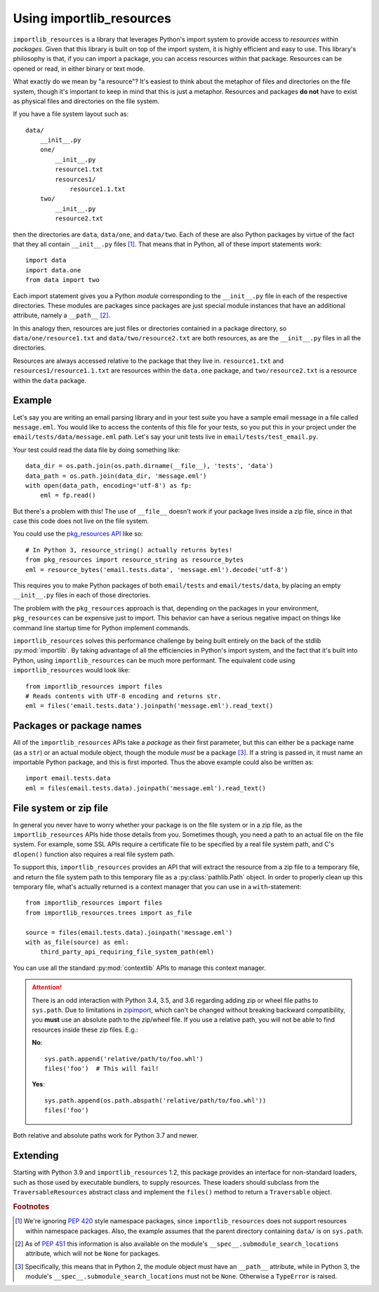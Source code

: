 .. _using:

===========================
 Using importlib_resources
===========================

``importlib_resources`` is a library that leverages Python's import system to
provide access to *resources* within *packages*.  Given that this library is
built on top of the import system, it is highly efficient and easy to use.
This library's philosophy is that, if you can import a package, you can access
resources within that package.  Resources can be opened or read, in either
binary or text mode.

What exactly do we mean by "a resource"?  It's easiest to think about the
metaphor of files and directories on the file system, though it's important to
keep in mind that this is just a metaphor.  Resources and packages **do not**
have to exist as physical files and directories on the file system.

If you have a file system layout such as::

    data/
        __init__.py
        one/
            __init__.py
            resource1.txt
            resources1/
                resource1.1.txt
        two/
            __init__.py
            resource2.txt

then the directories are ``data``, ``data/one``, and ``data/two``.  Each of
these are also Python packages by virtue of the fact that they all contain
``__init__.py`` files [#fn1]_.  That means that in Python, all of these import
statements work::

    import data
    import data.one
    from data import two

Each import statement gives you a Python *module* corresponding to the
``__init__.py`` file in each of the respective directories.  These modules are
packages since packages are just special module instances that have an
additional attribute, namely a ``__path__`` [#fn2]_.

In this analogy then, resources are just files or directories contained in a
package directory, so
``data/one/resource1.txt`` and ``data/two/resource2.txt`` are both resources,
as are the ``__init__.py`` files in all the directories.

Resources are always accessed relative to the package that they live in.
``resource1.txt`` and ``resources1/resource1.1.txt`` are resources within
the ``data.one`` package, and
``two/resource2.txt`` is a resource within the
``data`` package.


Example
=======

Let's say you are writing an email parsing library and in your test suite you
have a sample email message in a file called ``message.eml``.  You would like
to access the contents of this file for your tests, so you put this in your
project under the ``email/tests/data/message.eml`` path.  Let's say your unit
tests live in ``email/tests/test_email.py``.

Your test could read the data file by doing something like::

    data_dir = os.path.join(os.path.dirname(__file__), 'tests', 'data')
    data_path = os.path.join(data_dir, 'message.eml')
    with open(data_path, encoding='utf-8') as fp:
        eml = fp.read()

But there's a problem with this!  The use of ``__file__`` doesn't work if your
package lives inside a zip file, since in that case this code does not live on
the file system.

You could use the `pkg_resources API`_ like so::

    # In Python 3, resource_string() actually returns bytes!
    from pkg_resources import resource_string as resource_bytes
    eml = resource_bytes('email.tests.data', 'message.eml').decode('utf-8')

This requires you to make Python packages of both ``email/tests`` and
``email/tests/data``, by placing an empty ``__init__.py`` files in each of
those directories.

The problem with the ``pkg_resources`` approach is that, depending on the
packages in your environment, ``pkg_resources`` can be expensive
just to import.  This behavior
can have a serious negative impact on things like command line startup time
for Python implement commands.

``importlib_resources`` solves this performance challenge by being built
entirely on the back of the
stdlib :py:mod:`importlib`.  By taking advantage of all the efficiencies in
Python's import system, and the fact that it's built into Python, using
``importlib_resources`` can be much more performant.  The equivalent code
using ``importlib_resources`` would look like::

    from importlib_resources import files
    # Reads contents with UTF-8 encoding and returns str.
    eml = files('email.tests.data').joinpath('message.eml').read_text()


Packages or package names
=========================

All of the ``importlib_resources`` APIs take a *package* as their first
parameter, but this can either be a package name (as a ``str``) or an actual
module object, though the module *must* be a package [#fn3]_.  If a string is
passed in, it must name an importable Python package, and this is first
imported.  Thus the above example could also be written as::

    import email.tests.data
    eml = files(email.tests.data).joinpath('message.eml').read_text()


File system or zip file
=======================

In general you never have to worry whether your package is on the file system
or in a zip file, as the ``importlib_resources`` APIs hide those details from
you.  Sometimes though, you need a path to an actual file on the file system.
For example, some SSL APIs require a certificate file to be specified by a
real file system path, and C's ``dlopen()`` function also requires a real file
system path.

To support this, ``importlib_resources`` provides an API that will extract the
resource from a zip file to a temporary file, and return the file system path
to this temporary file as a :py:class:`pathlib.Path` object.  In order to
properly clean up this temporary file, what's actually returned is a context
manager that you can use in a ``with``-statement::

    from importlib_resources import files
    from importlib_resources.trees import as_file

    source = files(email.tests.data).joinpath('message.eml')
    with as_file(source) as eml:
        third_party_api_requiring_file_system_path(eml)

You can use all the standard :py:mod:`contextlib` APIs to manage this context
manager.

.. attention::

   There is an odd interaction with Python 3.4, 3.5, and 3.6 regarding adding
   zip or wheel file paths to ``sys.path``.  Due to limitations in `zipimport
   <https://docs.python.org/3/library/zipimport.html>`_, which can't be
   changed without breaking backward compatibility, you **must** use an
   absolute path to the zip/wheel file.  If you use a relative path, you will
   not be able to find resources inside these zip files.  E.g.:

   **No**::

       sys.path.append('relative/path/to/foo.whl')
       files('foo')  # This will fail!

   **Yes**::

       sys.path.append(os.path.abspath('relative/path/to/foo.whl'))
       files('foo')

Both relative and absolute paths work for Python 3.7 and newer.


Extending
=========

Starting with Python 3.9 and ``importlib_resources`` 1.2, this package
provides an interface for non-standard loaders, such as those used by
executable bundlers, to supply resources. These loaders should subclass
from the ``TraversableResources`` abstract class and implement the
``files()`` method to return a ``Traversable`` object.


.. rubric:: Footnotes

.. [#fn1] We're ignoring `PEP 420
          <https://www.python.org/dev/peps/pep-0420/>`_ style namespace
          packages, since ``importlib_resources`` does not support resources
          within namespace packages.  Also, the example assumes that the
          parent directory containing ``data/`` is on ``sys.path``.

.. [#fn2] As of `PEP 451 <https://www.python.org/dev/peps/pep-0451/>`_ this
          information is also available on the module's
          ``__spec__.submodule_search_locations`` attribute, which will not be
          ``None`` for packages.

.. [#fn3] Specifically, this means that in Python 2, the module object must
          have an ``__path__`` attribute, while in Python 3, the module's
          ``__spec__.submodule_search_locations`` must not be ``None``.
          Otherwise a ``TypeError`` is raised.


.. _`pkg_resources API`: http://setuptools.readthedocs.io/en/latest/pkg_resources.html#basic-resource-access
.. _`loader`: https://docs.python.org/3/reference/import.html#finders-and-loaders
.. _`ResourceReader`: https://docs.python.org/3.7/library/importlib.html#importlib.abc.ResourceReader
